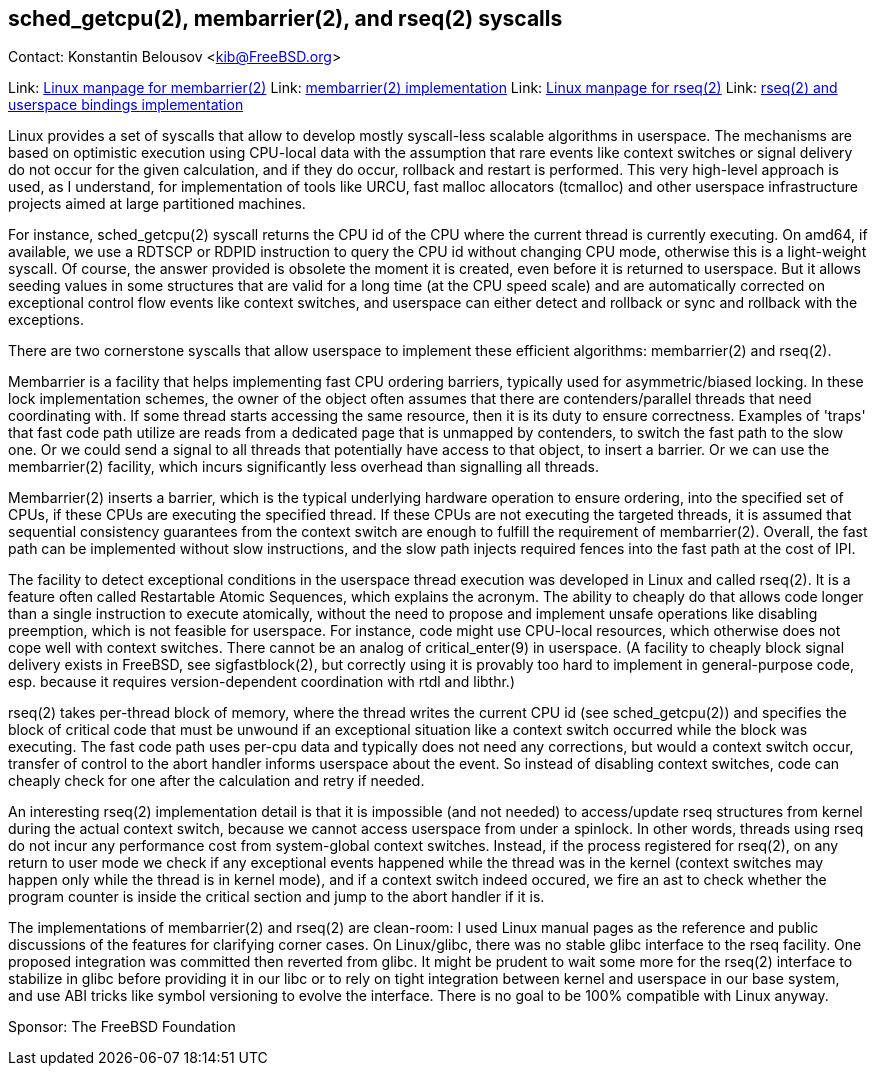 == sched_getcpu(2), membarrier(2), and rseq(2) syscalls

Contact: Konstantin Belousov <kib@FreeBSD.org>

Link: link:https://kib.kiev.ua/kib/membarrier.pdf[Linux manpage for membarrier(2)]
Link: link:https://reviews.freebsd.org/D32360[membarrier(2) implementation]
Link: link:https://kib.kiev.ua/kib/rseq.pdf[Linux manpage for rseq(2)]
Link: link:https://reviews.freebsd.org/D32505[rseq(2) and userspace bindings implementation]

Linux provides a set of syscalls that allow to develop mostly
syscall-less scalable algorithms in userspace.  The mechanisms are
based on optimistic execution using CPU-local data with the assumption that
rare events like context switches or signal delivery do not occur
for the given calculation, and if they do occur, rollback and restart
is performed.  This very high-level approach is used, as I understand,
for implementation of tools like URCU, fast malloc allocators
(tcmalloc) and other userspace infrastructure projects aimed at
large partitioned machines.

For instance, sched_getcpu(2) syscall returns the CPU id of the CPU
where the current thread is currently executing.  On amd64, if
available, we use a RDTSCP or RDPID instruction to query the CPU id without
changing CPU mode, otherwise this is a light-weight syscall.  Of
course, the answer provided is obsolete the moment it is created,
even before it is returned to userspace.  But it allows seeding values
in some structures that are valid for a long time (at the
CPU speed scale) and are automatically corrected on exceptional
control flow events like context switches, and userspace can either detect
and rollback or sync and rollback with the exceptions.

There are two cornerstone syscalls that allow userspace to implement
these efficient algorithms: membarrier(2) and rseq(2).

Membarrier is a facility that helps implementing fast CPU ordering
barriers, typically used for asymmetric/biased locking.  In these lock
implementation schemes, the owner of the object often assumes that there
are contenders/parallel threads that need coordinating with.  If some
thread starts accessing the same resource, then it is its duty to
ensure correctness.  Examples of 'traps' that fast code path
utilize are reads from a dedicated page that is unmapped by contenders,
to switch the fast path to the slow one.  Or we could send a signal to all
threads that potentially have access to that object, to insert a
barrier.  Or we can use the membarrier(2) facility, which incurs
significantly less overhead than signalling all threads.

Membarrier(2) inserts a barrier, which is the typical underlying
hardware operation to ensure ordering, into the specified set of CPUs,
if these CPUs are executing the specified thread.  If these CPUs are not executing
the targeted threads, it is assumed that sequential consistency guarantees
from the context switch are enough to fulfill the requirement of
membarrier(2).  Overall, the fast path can be implemented without slow
instructions, and the slow path injects required fences into the fast path at
the cost of IPI.

The facility to detect exceptional conditions in the userspace thread
execution was developed in Linux and called rseq(2).  It is a feature
often called Restartable Atomic Sequences, which explains the acronym.
The ability to cheaply do that allows code longer than a single
instruction to execute atomically, without the need to propose and
implement unsafe operations like disabling preemption, which is not
feasible for userspace.  For instance, code might use CPU-local
resources, which otherwise does not cope well with context switches.
There cannot be an analog of critical_enter(9) in userspace.  (A
facility to cheaply block signal delivery exists in FreeBSD, see
sigfastblock(2), but correctly using it is provably too hard to
implement in general-purpose code, esp. because it requires
version-dependent coordination with rtdl and libthr.)

rseq(2) takes per-thread block of memory, where the thread writes the
current CPU id (see sched_getcpu(2)) and specifies the block of
critical code that must be unwound if an exceptional situation like a
context switch occurred while the block was executing.  The fast code
path uses per-cpu data and typically does not need any corrections,
but would a context switch occur, transfer of control to the abort
handler informs userspace about the event.  So instead of disabling
context switches, code can cheaply check for one after the calculation
and retry if needed.

An interesting rseq(2) implementation detail is that it is
impossible (and not needed) to access/update rseq structures from
kernel during the actual context switch, because we cannot access
userspace from under a spinlock.  In other words,
threads using rseq do not incur any performance cost from
system-global context switches.  Instead, if the process registered for
rseq(2), on any return to user mode we check if any exceptional
events happened while the thread was in the kernel (context switches may happen
only while the thread is in kernel mode), and if a context switch indeed
occured, we fire an ast to check whether the program counter is inside the
critical section and jump to the abort handler if it is.

The implementations of membarrier(2) and rseq(2) are clean-room: I used
Linux manual pages as the reference and public discussions of the
features for clarifying corner cases.  On Linux/glibc, there was no
stable glibc interface to the rseq facility.  One proposed integration was
committed then reverted from glibc.  It might be prudent to wait
some more for the rseq(2) interface to stabilize in glibc before providing
it in our libc or to rely on tight integration between kernel
and userspace in our base system, and use ABI tricks like symbol
versioning to evolve the interface.  There is no goal to be 100%
compatible with Linux anyway.

Sponsor: The FreeBSD Foundation
